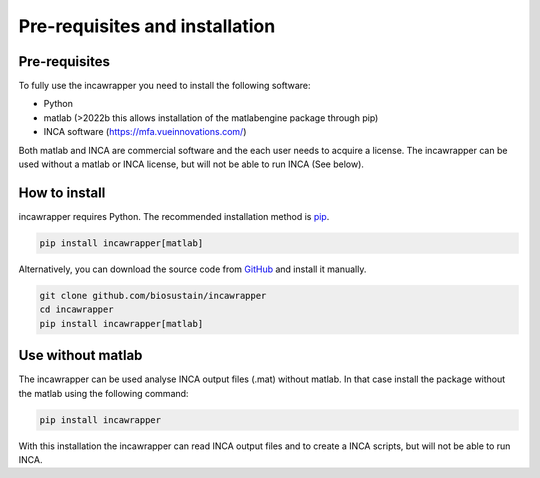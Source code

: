 Pre-requisites and installation
===============================

Pre-requisites
----------------
To fully use the incawrapper you need to install the following software:

* Python
* matlab (>2022b this allows installation of the matlabengine package through pip)
* INCA software (https://mfa.vueinnovations.com/)

Both matlab and INCA are commercial software and the each user needs to acquire a license. The incawrapper can be used without a matlab or INCA license, but will not be able to run INCA (See below).

How to install
----------------
incawrapper requires Python. The recommended installation method is `pip <https://pip.pypa.io/en/stable/>`_.

.. code-block:: bash

    pip install incawrapper[matlab]

Alternatively, you can download the source code from `GitHub <github.com/biosustain/incawrapper>`_ and install it manually.

.. code-block:: bash

    git clone github.com/biosustain/incawrapper
    cd incawrapper
    pip install incawrapper[matlab]


Use without matlab
-------------------
The incawrapper can be used analyse INCA output files (.mat) without matlab. In that case install the package without the matlab using the following command:

.. code-block:: bash

    pip install incawrapper

With this installation the incawrapper can read INCA output files and to create a INCA scripts, but will not be able 
to run INCA.
